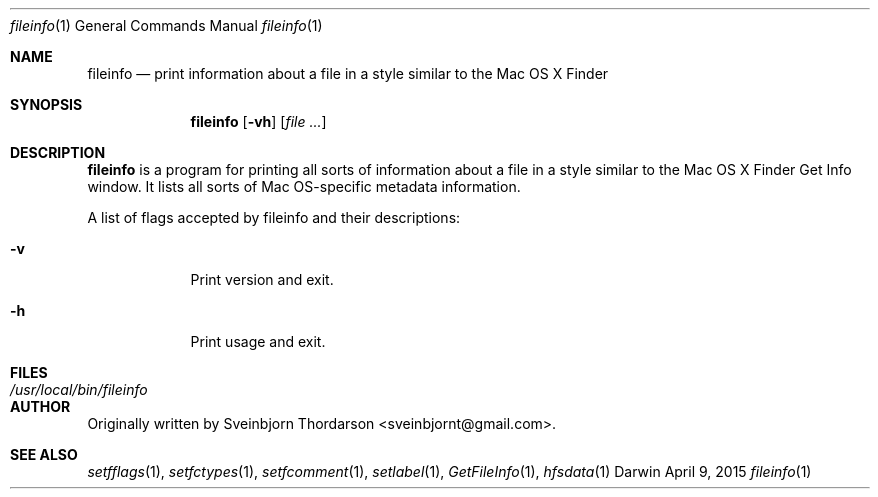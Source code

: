 .Dd April 9, 2015
.Dt fileinfo 1
.Os Darwin
.Sh NAME
.Nm fileinfo
.Nd print information about a file in a style similar to the Mac OS X Finder
.Sh SYNOPSIS
.Nm
.Op Fl vh
.Op Ar
.Sh DESCRIPTION
.Nm
is a program for printing all sorts of information about a file in a style similar to the
Mac OS X Finder Get Info window.  It lists all sorts of Mac OS-specific metadata information.
.Pp
A list of flags accepted by fileinfo and their descriptions:
.Bl -tag -width -indent
.It Fl v
Print version and exit.
.It Fl h
Print usage and exit.
.El
.Pp
.Sh FILES
.Bl -tag -width "/usr/local/bin/fileinfo" -compact
.It Pa /usr/local/bin/fileinfo
.El
.Sh AUTHOR
Originally written by Sveinbjorn Thordarson <sveinbjornt@gmail.com>.
.Sh SEE ALSO
.Xr setfflags 1 ,
.Xr setfctypes 1 ,
.Xr setfcomment 1 ,
.Xr setlabel 1 ,
.Xr GetFileInfo 1 ,
.Xr hfsdata 1
